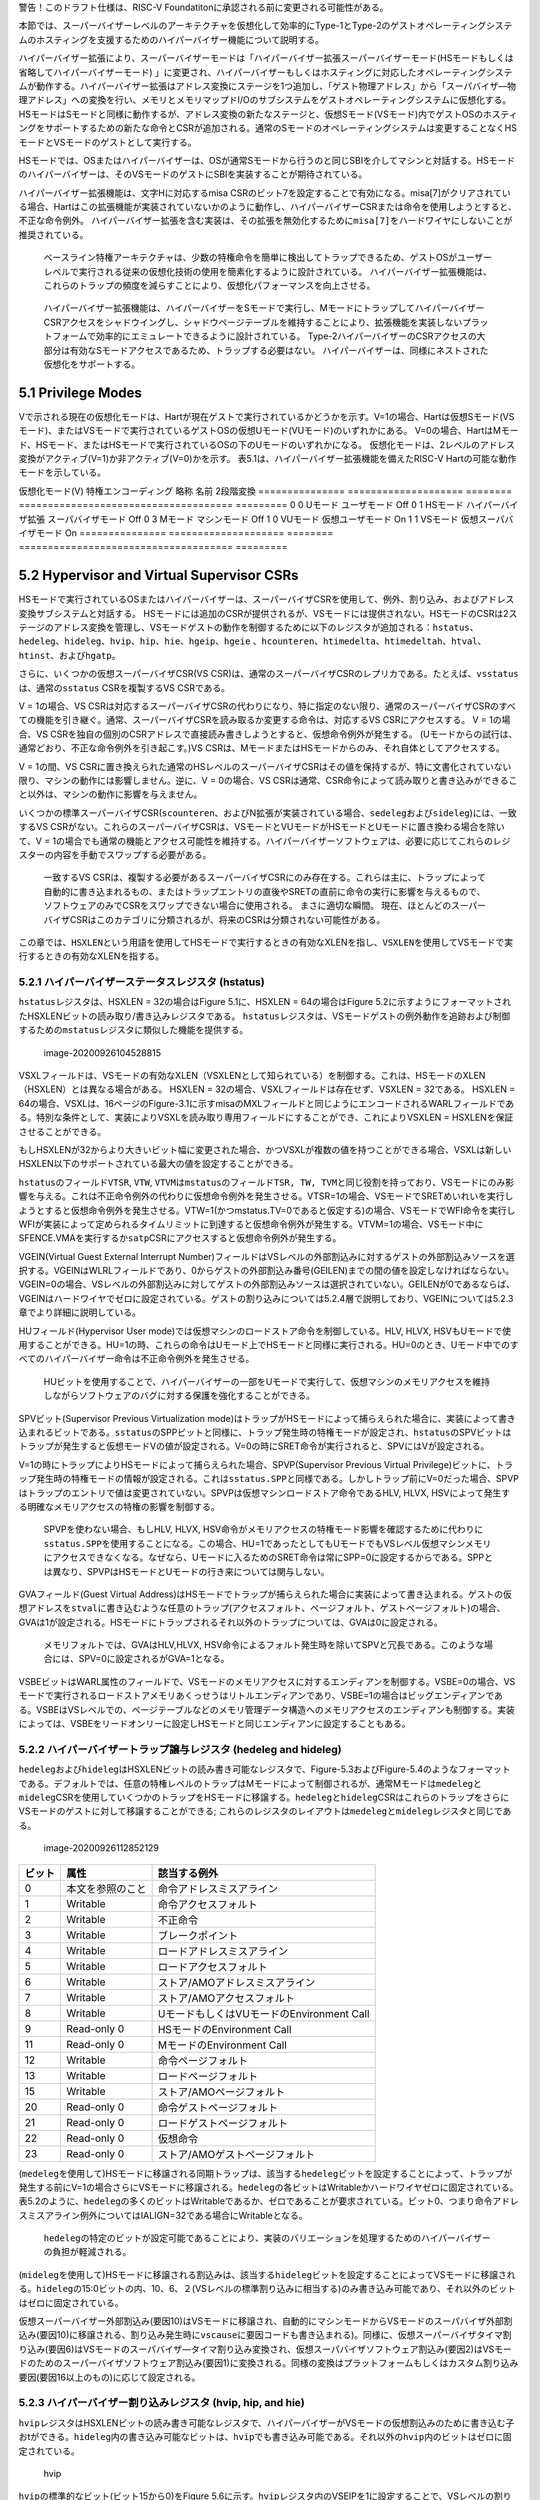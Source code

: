 警告！このドラフト仕様は、RISC-V
Foundatitonに承認される前に変更される可能性がある。

本節では、スーパーバイザーレベルのアーキテクチャを仮想化して効率的にType-1とType-2のゲストオペレーティングシステムのホスティングを支援するためのハイパーバイザー機能について説明する。

ハイパーバイザー拡張により、スーパーバイザーモードは「ハイパーバイザー拡張スーパーバイザーモード(HSモードもしくは省略してハイパーバイザーモード)
」に変更され、ハイパーバイザーもしくはホスティングに対応したオペレーティングシステムが動作する。ハイパーバイザー拡張はアドレス変換にステージを1つ追加し、「ゲスト物理アドレス」から「スーパバイザ―物理アドレス」への変換を行い、メモリとメモリマップドI/Oのサブシステムをゲストオペレーティングシステムに仮想化する。HSモードはSモードと同様に動作するが、アドレス変換の新たなステージと、仮想Sモード(VSモード)内でゲストOSのホスティングをサポートするための新たな命令とCSRが追加される。通常のSモードのオペレーティングシステムは変更することなくHSモードとVSモードのゲストとして実行する。

HSモードでは、OSまたはハイパーバイザーは、OSが通常Sモードから行うのと同じSBIを介してマシンと対話する。HSモードのハイパーバイザーは、そのVSモードのゲストにSBIを実装することが期待されている。

ハイパーバイザー拡張機能は、文字Hに対応するmisa
CSRのビット7を設定することで有効になる。misa[7]がクリアされている場合、Hartはこの拡張機能が実装されていないかのように動作し、ハイパーバイザーCSRまたは命令を使用しようとすると、
不正な命令例外。
ハイパーバイザー拡張を含む実装は、その拡張を無効化するために\ ``misa[7]``\ をハードワイヤにしないことが推奨されている。

   ベースライン特権アーキテクチャは、少数の特権命令を簡単に検出してトラップできるため、ゲストOSがユーザーレベルで実行される従来の仮想化技術の使用を簡素化するように設計されている。
   ハイパーバイザー拡張機能は、これらのトラップの頻度を減らすことにより、仮想化パフォーマンスを向上させる。

..

   ハイパーバイザー拡張機能は、ハイパーバイザーをSモードで実行し、MモードにトラップしてハイパーバイザーCSRアクセスをシャドウイングし、シャドウページテーブルを維持することにより、拡張機能を実装しないプラットフォームで効率的にエミュレートできるように設計されている。
   Type-2ハイパーバイザーのCSRアクセスの大部分は有効なSモードアクセスであるため、トラップする必要はない。
   ハイパーバイザーは、同様にネストされた仮想化をサポートする。

5.1 Privilege Modes
-------------------

Vで示される現在の仮想化モードは、Hartが現在ゲストで実行されているかどうかを示す。V=1の場合、Hartは仮想Sモード(VSモード)、またはVSモードで実行されているゲストOSの仮想Uモード(VUモード)のいずれかにある。
V=0の場合、HartはMモード、HSモード、またはHSモードで実行されているOSの下のUモードのいずれかになる。
仮想化モードは、2レベルのアドレス変換がアクティブ(V=1)か非アクティブ(V=0)かを示す。
表5.1は、ハイパーバイザー拡張機能を備えたRISC-V
Hartの可能な動作モードを示している。

=============== ==================== ========
===================================== =========
仮想化モード(V) 特権エンコーディング 略称     名前                                  2段階変換
=============== ==================== ========
===================================== =========
0               0                    Uモード  ユーザモード                          Off
0               1                    HSモード ハイパーバイザ拡張 スーパバイザモード Off
0               3                    Mモード  マシンモード                          Off
1               0                    VUモード 仮想ユーザモード                      On
1               1                    VSモード 仮想スーパバイザモード                On
=============== ==================== ========
===================================== =========

5.2 Hypervisor and Virtual Supervisor CSRs
------------------------------------------

HSモードで実行されているOSまたはハイパーバイザーは、スーパーバイザCSRを使用して、例外、割り込み、およびアドレス変換サブシステムと対話する。
HSモードには追加のCSRが提供されるが、VSモードには提供されない。HSモードのCSRは2ステージのアドレス変換を管理し、VSモードゲストの動作を制御するために以下のレジスタが追加される：\ ``hstatus``\ 、\ ``hedeleg``\ 、\ ``hideleg``\ 、\ ``hvip``\ 、\ ``hip``\ 、\ ``hie``\ 、\ ``hgeip``\ 、\ ``hgeie``
、\ ``hcounteren``\ 、\ ``htimedelta``\ 、\ ``htimedeltah``\ 、\ ``htval``\ 、\ ``htinst``\ 、および\ ``hgatp``\ 。

さらに、いくつかの仮想スーパーバイザCSR(VS
CSR)は、通常のスーパーバイザCSRのレプリカである。たとえば、\ ``vsstatus``\ は、通常の\ ``sstatus``
CSRを複製するVS CSRである。

V = 1の場合、VS
CSRは対応するスーパーバイザCSRの代わりになり、特に指定のない限り、通常のスーパーバイザCSRのすべての機能を引き継ぐ。通常、スーパーバイザCSRを読み取るか変更する命令は、対応するVS
CSRにアクセスする。 V = 1の場合、VS
CSRを独自の個別のCSRアドレスで直接読み書きしようとすると、仮想命令例外が発生する。
(Uモードからの試行は、通常どおり、不正な命令例外を引き起こす。)VS
CSRは、MモードまたはHSモードからのみ、それ自体としてアクセスする。

V = 1の間、VS
CSRに置き換えられた通常のHSレベルのスーパーバイザCSRはその値を保持するが、特に文書化されていない限り、マシンの動作には影響しません。逆に、V
= 0の場合、VS
CSRは通常、CSR命令によって読み取りと書き込みができること以外は、マシンの動作に影響を与えません。

いくつかの標準スーパーバイザCSR(\ ``scounteren``\ 、およびN拡張が実装されている場合、\ ``sedeleg``\ および\ ``sideleg``)には、一致するVS
CSRがない。これらのスーパーバイザCSRは、VSモードとVUモードがHSモードとUモードに置き換わる場合を除いて、V
=
1の場合でも通常の機能とアクセス可能性を維持する。ハイパーバイザーソフトウェアは、必要に応じてこれらのレジスターの内容を手動でスワップする必要がある。

   一致するVS
   CSRは、複製する必要があるスーパーバイザCSRにのみ存在する。これらは主に、トラップによって自動的に書き込まれるもの、またはトラップエントリの直後やSRETの直前に命令の実行に影響を与えるもので、ソフトウェアのみでCSRをスワップできない場合に使用される。
   まさに適切な瞬間。
   現在、ほとんどのスーパーバイザCSRはこのカテゴリに分類されるが、将来のCSRは分類されない可能性がある。

この章では、\ ``HSXLEN``\ という用語を使用してHSモードで実行するときの有効なXLENを指し、\ ``VSXLEN``\ を使用してVSモードで実行するときの有効なXLENを指する。

5.2.1 ハイパーバイザーステータスレジスタ (hstatus)
~~~~~~~~~~~~~~~~~~~~~~~~~~~~~~~~~~~~~~~~~~~~~~~~~~

``hstatus``\ レジスタは、HSXLEN = 32の場合はFigure 5.1に、HSXLEN =
64の場合はFigure
5.2に示すようにフォーマットされたHSXLENビットの読み取り/書き込みレジスタである。
``hstatus``\ レジスタは、VSモードゲストの例外動作を追跡および制御するための\ ``mstatus``\ レジスタに類似した機能を提供する。

.. figure:: figure51_52_hypervisor.PNG
   :alt: image-20200926104528815

   image-20200926104528815

VSXLフィールドは、VSモードの有効なXLEN（VSXLENとして知られている）を制御する。これは、HSモードのXLEN（HSXLEN）とは異なる場合がある。
HSXLEN = 32の場合、VSXLフィールドは存在せず、VSXLEN = 32である。 HSXLEN
=
64の場合、VSXLは、16ページのFigure-3.1に示すmisaのMXLフィールドと同じようにエンコードされるWARLフィールドである。特別な条件として、実装によりVSXLを読み取り専用フィールドにすることができ、これによりVSXLEN
= HSXLENを保証させることができる。

もしHSXLENが32からより大きいビット幅に変更された場合、かつVSXLが複数の値を持つことができる場合、VSXLは新しいHSXLEN以下のサポートされている最大の値を設定することができる。

``hstatus``\ のフィールド\ ``VTSR``, ``VTW``,
``VTVM``\ は\ ``mstatus``\ のフィールド\ ``TSR, TW, TVM``\ と同じ役割を持っており、VSモードにのみ影響を与える。これは不正命令例外の代わりに仮想命令例外を発生させる。VTSR=1の場合、VSモードでSRETめいれいを実行しようとすると仮想命令例外を発生させる。VTW=1(かつmstatus.TV=0であると仮定する)の場合、VSモードでWFI命令を実行しWFIが実装によって定められるタイムリミットに到達すると仮想命令例外が発生する。VTVM=1の場合、VSモード中にSFENCE.VMAを実行するか\ ``satp``\ CSRにアクセスすると仮想命令例外が発生する。

VGEIN(Virtual Guest External Interrupt
Number)フィールドはVSレベルの外部割込みに対するゲストの外部割込みソースを選択する。VGEINはWLRLフィールドであり、0からゲストの外部割込み番号(GEILEN)までの間の値を設定しなければならない。VGEIN=0の場合、VSレベルの外部割込みに対してゲストの外部割込みソースは選択されていない。GEILENが0であるならば、VGEINはハードワイヤでゼロに設定されている。ゲストの割り込みについては5.2.4層で説明しており、VGEINについては5.2.3章でより詳細に説明している。

HUフィールド(Hypervisor User
mode)では仮想マシンのロードストア命令を制御している。HLV, HLVX,
HSVもUモードで使用することができる。HU=1の時、これらの命令はUモード上でHSモードと同様に実行される。HU=0のとき、Uモード中でのすべてのハイパーバイザー命令は不正命令例外を発生させる。

   HUビットを使用することで、ハイパーバイザーの一部をUモードで実行して、仮想マシンのメモリアクセスを維持しながらソフトウェアのバグに対する保護を強化することができる。

SPVビット(Supervisor Previous Virtualization
mode)はトラップがHSモードによって捕らえられた場合に、実装によって書き込まれるビットである。\ ``sstatus``\ のSPPビットと同様に、トラップ発生時の特権モードが設定され、\ ``hstatus``\ のSPVビットはトラップが発生すると仮想モードVの値が設定される。V=0の時にSRET命令が実行されると、SPVにはVが設定される。

V=1の時にトラップによりHSモードによって捕らえられた場合、SPVP(Supervisor
Previous Virtual
Privilege)ビットに、トラップ発生時の特権モードの情報が設定される。これは\ ``sstatus.SPP``\ と同様である。しかしトラップ前にV=0だった場合、SPVPはトラップのエントリで値は変更されていない。SPVPは仮想マシンロードストア命令であるHLV,
HLVX, HSVによって発生する明確なメモリアクセスの特権の影響を制御する。

   SPVPを使わない場合、もしHLV, HLVX,
   HSV命令がメモリアクセスの特権モード影響を確認するために代わりに\ ``sstatus.SPP``\ を使用することになる。この場合、HU=1であったとしてもUモードでもVSレベル仮想マシンメモリにアクセスできなくなる。なぜなら、Uモードに入るためのSRET命令は常にSPP=0に設定するからである。SPPとは異なり、SPVPはHSモードとUモードの行き来については関与しない。

GVAフィールド(Guest Virtual
Address)はHSモードでトラップが捕らえられた場合に実装によって書き込まれる。ゲストの仮想アドレスを\ ``stval``\ に書き込むような任意のトラップ(アクセスフォルト、ページフォルト、ゲストページフォルト)の場合、GVAは1が設定される。HSモードにトラップされるそれ以外のトラップについては、GVAは0に設定される。

   メモリフォルトでは、GVAはHLV,HLVX,
   HSV命令によるフォルト発生時を除いてSPVと冗長である。このような場合には、SPV=0に設定されるがGVA=1となる。

VSBEビットはWARL属性のフィールドで、VSモードのメモリアクセスに対するエンディアンを制御する。VSBE=0の場合、VSモードで実行されるロードストアメモリあくっせうはリトルエンディアンであり、VSBE=1の場合はビッグエンディアンである。VSBEはVSレベルでの、ページテーブルなどのメモリ管理データ構造へのメモリアクセスのエンディアンも制御する。実装によっては、VSBEをリードオンリーに設定しHSモードと同じエンディアンに設定することもある。

5.2.2 ハイパーバイザートラップ譲与レジスタ (hedeleg and hideleg)
~~~~~~~~~~~~~~~~~~~~~~~~~~~~~~~~~~~~~~~~~~~~~~~~~~~~~~~~~~~~~~~~

``hedeleg``\ および\ ``hideleg``\ はHSXLENビットの読み書き可能なレジスタで、Figure-5.3およびFigure-5.4のようなフォーマットである。デフォルトでは、任意の特権レベルのトラップはMモードによって制御されるが、通常Mモードは\ ``medeleg``\ と\ ``mideleg``\ CSRを使用していくつかのトラップをHSモードに移譲する。\ ``hedeleg``\ と\ ``hideleg``\ CSRはこれらのトラップをさらにVSモードのゲストに対して移譲することができる;
これらのレジスタのレイアウトは\ ``medeleg``\ と\ ``mideleg``\ レジスタと同じである。

.. figure:: figure53_54_hedeleg_hideleg.PNG
   :alt: image-20200926112852129

   image-20200926112852129

====== ================ =========================================
ビット 属性             該当する例外
====== ================ =========================================
0      本文を参照のこと 命令アドレスミスアライン
1      Writable         命令アクセスフォルト
2      Writable         不正命令
3      Writable         ブレークポイント
4      Writable         ロードアドレスミスアライン
5      Writable         ロードアクセスフォルト
6      Writable         ストア/AMOアドレスミスアライン
7      Writable         ストア/AMOアクセスフォルト
8      Writable         UモードもしくはVUモードのEnvironment Call
9      Read-only 0      HSモードのEnvironment Call
11     Read-only 0      MモードのEnvironment Call
12     Writable         命令ページフォルト
13     Writable         ロードページフォルト
15     Writable         ストア/AMOページフォルト
20     Read-only 0      命令ゲストページフォルト
21     Read-only 0      ロードゲストページフォルト
22     Read-only 0      仮想命令
23     Read-only 0      ストア/AMOゲストページフォルト
====== ================ =========================================

(``medeleg``\ を使用して)HSモードに移譲される同期トラップは、該当する\ ``hedeleg``\ ビットを設定することによって、トラップが発生する前にV=1の場合さらにVSモードに移譲される。\ ``hedeleg``\ の各ビットはWritableかハードワイヤゼロに固定されている。表5.2のように、\ ``hedeleg``\ の多くのビットはWritableであるか、ゼロであることが要求されている。ビット0、つまり命令アドレスミスアライン例外についてはIALIGN=32である場合にWritableとなる。

   ``hedeleg``\ の特定のビットが設定可能であることにより、実装のバリエーションを処理するためのハイパーバイザーの負担が軽減される。

(``mideleg``\ を使用して)HSモードに移譲される割込みは、該当する\ ``hideleg``\ ビットを設定することによってVSモードに移譲される。\ ``hideleg``\ の15:0ビットの内、10、6、２(VSレベルの標準割り込みに相当する)のみ書き込み可能であり、それ以外のビットはゼロに固定されている。

仮想スーパーバイザー外部割込み(要因10)はVSモードに移譲され、自動的にマシンモードからVSモードのスーパバイザ外部割込み(要因10)に移譲される、割り込み発生時に\ ``vscause``\ に要因コードも書き込まれる)。同様に、仮想スーパーバイザタイマ割り込み(要因6)はVSモードのスーパバイザ―タイマ割り込み変換され、仮想スーパバイザソフトウェア割込み(要因2)はVSモードのためのスーパーバイザソフトウェア割込み(要因1)に変換される。同様の変換はプラットフォームもしくはカスタム割り込み要因(要因16以上のもの)に応じて設定される。

5.2.3 ハイパーバイザー割り込みレジスタ (hvip, hip, and hie)
~~~~~~~~~~~~~~~~~~~~~~~~~~~~~~~~~~~~~~~~~~~~~~~~~~~~~~~~~~~

``hvip``\ レジスタはHSXLENビットの読み書き可能なレジスタで、ハイパーバイザーがVSモードの仮想割込みのために書き込む子おtができる。\ ``hideleg``\ 内の書き込み可能なビットは、\ ``hvip``\ でも書き込み可能である。それ以外の\ ``hvip``\ 内のビットはゼロに固定されている。

.. figure:: hvip.PNG
   :alt: hvip

   hvip

``hvip``\ の標準的なビット(ビット15から0)をFigure
5.6に示す。\ ``hvip``\ レジスタ内のVSEIPを1に設定することで、VSレベルの割り込みがアサートされる;
VSTIPを設定することによりVSレベルのタイマ割り込みがアサートされる;
VSSIPを設定することによりVSレベルのソフトウェア割込みがアサートされる。

.. figure:: hvip_15_0.PNG
   :alt: hvip_15_0

   hvip_15_0

``hip``\ レジスタと\ ``hie``\ レジスタはHSXLENビットの読み書き可能なレジスタでHSレベルで\ ``sip``\ と\ ``sie``\ レジスタの代替レジスタである。\ ``hip``\ レジスタはVSレベルとハイパーバイザー固有の割り込みのペンディング状態を示す。\ ``hie``\ レジスタは\ ``hip``\ と同様の割り込みに対する許可状態を示す。\ ``sip``\ と\ ``sie``\ レジスタと同様に\ ``hip``\ と\ ``hie``\ レジスタの\ ``i``\ ビット目が設定され、かつスーパーバイザーレベルの割り込みがグローバルに有効化されている場合にHSモードに割り込みが挿入される。

.. figure:: hip.PNG
   :alt: image-20200927141049435

   image-20200927141049435

.. figure:: hie.PNG
   :alt: image-20200927141106358

   image-20200927141106358

``sie``\ レジスタ内の書き込み可能なビットでは、同じ場所の\ ``hip``\ と\ ``hie``\ レジスタはゼロに固定されている。従って\ ``sie``\ と\ ``hie``\ のゼロでないビットの場所は常に排他的であり、これは\ ``sip``\ と\ ``hip``\ についても同様である。

   ``hip``\ と\ ``hie``\ の有効なビットをHSレベルの\ ``sip``\ と\ ``sie``\ に配置することはできない。何故ならば、ハードウェアに実装されていないプラットフォームでハイパーバイザー拡張機能をソフトウェアがエミュレートできなくなるためである。

もし\ ``sie``\ のビット\ ``i``\ がゼロに固定されているならば、\ ``hip``\ の同じ場所のビットは書き込み可能か、読み込み専用である。\ ``hip``\ のビット\ ``i``\ が書き込み可能ならば、ペンディングしている割り込み\ ``i``\ は0を書き込むことでクリアすることができる。もし割り込み\ ``i``\ が\ ``hip``\ の\ ``i``\ ビットによりペンディング状態になり、\ ``hip``\ の\ ``i``\ ビットが読み込み専用である場合、\ ``hvip``\ の\ ``i``\ ビットをクリアすることにより割り込みをクリアするか、実装はペンディング中の割り込みをクリアするための任意の手法を提供しなければならない。

``hip``\ 中でペンディングになることができる割り込みは、\ ``hie``\ 中の同じ割込みに相当するビットが書き込み可能である。\ ``hie``\ の書き込み不可能なビットは0に固定されている。

``hip``\ および\ ``hie``\ の標準的なビット位置(ビット15からビット0まで)はFigure
5.9およびFigure 5.10のように構成されている。

.. figure:: hip_hie_standard_portion.PNG
   :alt: image-20200927141124178

   image-20200927141124178

``hip.SGEIP``\ および\ ``hie.SGEIE``\ はゲストの外部割込みをスーパバイザレベル(HSレベル)で受け付けるための割り込みペンディングビットと割り込み許可ビットである。SGEIPは\ ``hip``\ 内で読み込み専用で、CSRの\ ``hgeip``\ および\ ``hgeie``\ がゼロでない場合にのみ1が設定される(5.2.4節を参照のこと)。

``hip.VSEIP``\ および\ ``hie.VSEIE``\ はVSレベルの外部割込みを受け付けるための割り込みペンディングビットおよび割り込み許可ビットである。\ ``VSEIP``\ は読み込み専用ビットで、以下の割込みソースの論理和が設定される。

-  ``hvip``\ の\ ``VSEIP``\ ビット
-  ``hstatus.VGEIN``\ によって選択された\ ``hgeip``\ のビット
-  VSレベルに接続されるその他の任意のプラットフォーム固有外部割込みビット

``hip.VSTIP``\ および\ ``hie.VSTIE``\ はVSレベルタイマー割り込みの割り込みペンディングビットおよび割り込み許可ビットである。\ ``VSETIP``\ は\ ``hip``\ の読み込み専用ビットで、\ ``hvip.STIP``\ およびVSレベルに接続される他のプラットフォーム固有のタイマー割り込みシグナルの論理和が接続される。

``hip.VSSIP``\ および\ ``hie.VSSIE``\ はVSレベルソフトウェア割込みの割り込みペンディングビットおよび割り込み許可ビットである。\ ``hip``\ の\ ``VSSIP``\ ビットは\ ``hvip``\ の同じビットのエイリアスである(書き込み可能)。

HSモードに複数の割り込みが同時に到達した場合、以下の降順の優先度により割り込み処理が行われる：\ ``SEI, SSI, STI, SGEI, VSEI, VSSI, VSTI``\ 。

ハイパーバイザーゲスト外部割込みレジスタ(hgeip, hgeie)
~~~~~~~~~~~~~~~~~~~~~~~~~~~~~~~~~~~~~~~~~~~~~~~~~~~~~~

``hgeip``\ レジスタはHSXLENビットの読み込み専用レジスタで、Figure-5.11のようなレジスタレイアウトである。このレジスタはゲストの外部割込みのペンディング状態を示す。\ ``hgeie``\ レジスタはHSXLENビットの読み書き可能なレジスタで、Figure-5.12のようなレジスタレイアウトである。このレジスタ外部割込みの許可状態を示す。ゲストの外部割込み番号\ ``i``\ は、\ ``hgeip``\ と\ ``hgeie``\ の\ ``i``\ ビット目に格納されている。

.. figure:: figure_511_512_hgeip_hgeie.PNG
   :alt: figure_511_512_hgeip_hgeie

   figure_511_512_hgeip_hgeie

ゲストの外部割込みは、VSレベルの各仮想マシンから通知される割込みである。RISC-Vプラットフォームが、物理デバイスを直接ゲストOSの制御化に置き、ハイパーバイザーからの介入を最小化する(仮想マシンと物理デバイス間のパススルー、もしくはダイレクトアサインメントと呼ばれる)ような環境下では、デバイスからの割り込みは特定の仮想マシンへ直接通知される。\ ``hgeip``\ の各ビットは、割り込みコントローラから通知される1つの仮想HARTに対するすべてのペンディング中の割り込みをまとめている。複数デバイスからペンディング中の割り込みを識別するためには、ソフトウェアが割り込みコントローラを確認する必要がある。

   ゲストの外部割込みをサポートするためには、割り込みコントローラにより仮想マシンに直接挿入する割り込みをサポートする必要がある。

ゲストの外部割込みのために\ ``hgeip``\ および\ ``hgeie``\ に実装されているビットの数は「指定されておらず」ゼロの可能性がある。この数はGEILENとして表現される。ビット0を除いて、最下位ビットが最初に実装される。従ってGEILENがゼロでない場合、\ ``GEILEN:1``\ が\ ``hgeie``\ により書き込み可能であり、\ ``hgiep``\ および\ ``hgiee``\ においてそれ以外のビット位置はゼロに固定されている。

   1つの物理HARTで受信および処理されるゲスト外部割り込みのセットは、他のHARTで受信されるものとは異なる場合がある。1つの物理HARTのゲスト外部割り込み番号\ ``i``\ は、通常、他のHARTのゲスト外部割り込み\ ``i``\ と同じではないと予想される。
   1つの物理HARTについて、ゲストの外部割り込みを直接受信できる仮想HARTの最大数は、GEILENによって制限される。
   物理的なHARTごとに、この数の最大値は、RV32の場合は31、RV64の場合は63である。

   ハイパーバイザーは、GEILENに制限されることなく、任意の数の仮想HARTのデバイスをいつでも自由にエミュレートできる。
   割り込みの直接パススルー(直接割り当て)のみがGEILEN制限の影響を受ける。制限は、受信した個別の割り込みの数ではなく、そのような割り込みを受信する仮想HARTの数にある。
   1つの仮想HARTが受け取る可能性のある個別の割り込みの数は、割り込みコントローラーによって決定される。

レジスタ\ ``hgie``\ はスパーバイザレベル(HSレベル)のゲスト外部割込みを発生させるゲスト外部割込みのサブセットを選択する。\ ``hgeie``\ の割り込み許可ビットは\ ``hstatus.VGEIN``\ によって\ ``hgeip``\ により選択されるVSレベルの外部割込み信号の影響を与えない。

ハイパーバイザーカウンタ有効レジスタ(hcounteren)
~~~~~~~~~~~~~~~~~~~~~~~~~~~~~~~~~~~~~~~~~~~~~~~~

``hcounteren``\ カウンタ有効レジスタは32ビット幅のレジスタでハードウェアパフォーマンスモニタカウンタの制御をゲストマシンに提供する。

.. figure:: figure513_hcounteren.PNG
   :alt: image-20200929085803068

   image-20200929085803068

``hcounteren``\ レジスタのCY, TM, IR,
HPMnビットがクリアされている場合、V=1の場合に\ ``cycle, time, instret, hpmcountern``\ レジスタを読もうとした場合、\ ``mcounteren``\ の同じビットが1であった場合に仮想命令例外が発生する。V=1であり、他の理由によりアクセスが抑制されていない限りこれらのビットのうち1つが設定されている場合、当該レジスタへのアクセスは許可される。VUモードでは、当該ビットにおいて\ ``hcountern``\ と\ ``scounteren``\ ビットが設定されていなければカウンタを読むことは出来ない。

``hcounteren``\ は実装されていなければならない。しかし、任意のビットをゼロで固定することができ、当該カウンタはV=1の場合に例外が発生することを意味する。従ってこれらのビットフィールドは高価としてはWARLフィールドである。

ハイパーバイザータイムデルタレジスタ(\ ``htimedelta``, ``htimedeltah``)
~~~~~~~~~~~~~~~~~~~~~~~~~~~~~~~~~~~~~~~~~~~~~~~~~~~~~~~~~~~~~~~~~~~~~~~

``hitedelta``
CSRは読み書き可能なレジスタであり、\ ``time``\ CSRとVSモードまたはVUモードの値の差分を保持している。これは\ ``time``\ CSRをVSモードかVUモードで読んだ場合に\ ``htimedelta``\ を読み込むことにより実際の\ ``time``\ の値を計算するために使用する。

   ``htimedelta``\ と\ ``time``\ の加算にはオーバフローは無視されるため、\ ``htimedelta``\ の大きな値の表現には負数のタイムオフセット表現が使用される。

.. figure:: figure514_htimedelta.PNG
   :alt: image-20200929090133111

   image-20200929090133111

HSXLEN=32の倍には、\ ``htimedelta``\ レジスタはデルタ値の下位32ビットを保持し、\ ``htimedeltah``\ はデルタ値の上位32ビットを保持する。

.. figure:: figure515_htimedelta_HSXLEN32.PNG
   :alt: image-20200929090305873

   image-20200929090305873

ハイパーバイザートラップ値レジスタ(htval)
~~~~~~~~~~~~~~~~~~~~~~~~~~~~~~~~~~~~~~~~~

``htval``\ レジスタはHSXLENビットの読み書き可能なレジスタで、Figure
5.16のようなレイアウトである。HSモードにトラップが発生すると、\ ``htval``\ レジスタに例外固有の情報が書き込まれる。\ ``stval``\ と同様に、ソフトウェアによりトラップを制御するためのレジスタである。

.. figure:: figure516_htval.PNG
   :alt: image-20200929092807000

   image-20200929092807000

ゲストページフォルト例外がHSモードに対して発生すると、\ ``htval``\ にはゼロもしくは例外が発生した物理アドレスを2ビット右シフトした値が書き込まれる。他の例外では、\ ``htval``\ にはゼロが設定されるが、将来の拡張によっては他の例外でも\ ``htval``\ に値が設定される可能性がある。

アドレス変換における第1ステージ(VSステージ)における暗黙的なメモリアクセスによりゲストページフォルトが発生した場合には、暗黙的なメモリアクセスが失敗したときのゲストの物理アドレスが書き込まれる
ー
例えば、読み込むことのできなかったVSレベルのページテーブルエントリのアドレスである(VSステージの変換が失敗した場合、元の仮想アドレスに相当するゲストの物理アドレスは分からない)。このような状況を回避するために、\ ``htinst``
CSRによってさらに情報が提供される。

それ以外の場合、ゲストページフォルト例外の原因となるロードとストアのミスアラインアクセスが発生した場合、\ ``htval``\ のゼロ以外のゲスト物理アドレスは、\ ``stval``\ の仮想アドレスで示されるアクセスの失敗部分に対応する。可変長命令を使用するシステムでの命令ゲストページフォルト例外の場合、ゼロ以外の\ ``htval``\ は、\ ``stval``\ の仮想アドレスで示される命令の失敗部分に対応する。

   ``htval``\ に書き込まれたゲストの物理アドレスは、現在のXLENよりも広いアドレスに対応するために、右に2ビットシフトされる。
   RV32の場合、ハイパーバイザー拡張機能は34ビットまでのゲスト物理アドレスを許可し、\ ``htval``\ はアドレスのビット33：2を示す。このゲスト物理アドレスのshift-by-2エンコーディングは、PMPアドレスレジスタ(Section
   3.6)およびページテーブルエントリ(Section
   4.3、4.4、および4.5)の物理アドレスのエンコーディングと一致します。

   例外の発生したゲスト物理アドレスの最下位2ビットが必要な場合、これらのビットは通常、\ ``stval``\ の障害のある仮想アドレスの最下位2ビットと同じである。VSステージアドレス変換の暗黙的なメモリアクセスによる例外の場合、最下位の2ビットはゼロになる。これらのケースは、レジスタ\ ``htinst``\ で提供される値を使用して区別できます。

``htval``\ はWARL属性のレジスタであり、ゼロもしくは2ビットシフトされたゲスト物理アドレスの任意の一部を保持する必要がある。

   別の方法で想定する理由がない限り(プラットフォーム標準など)、htvalに値を書き込むソフトウェアは、保存されている値を確認するために\ ``htval``\ から読み戻す必要がある。

ハイパーバイザートラップ命令レジスタ(htinst)
~~~~~~~~~~~~~~~~~~~~~~~~~~~~~~~~~~~~~~~~~~~~

``htinst``\ レジスタはHSXLENビットの読み書き可能なレジスタでありFigure-5.17のようなレジスタレイアウトである。トラップがHSモードに通知れると、\ ``htinst``\ にはトラップされた命令が書き込まれ、ソフトウェアがトラップを処理するための補助として使用される。\ ``htinst``\ レジスタに書き込まれる値は5.6.3節に説明されている。

.. figure:: figure517_htinst.PNG
   :alt: image-20200930100412142

   image-20200930100412142

``htinst``\ レジスタはWARL属性であり、トラップ初声時には実装により自動的に値が書き込まれその値が保持される。
